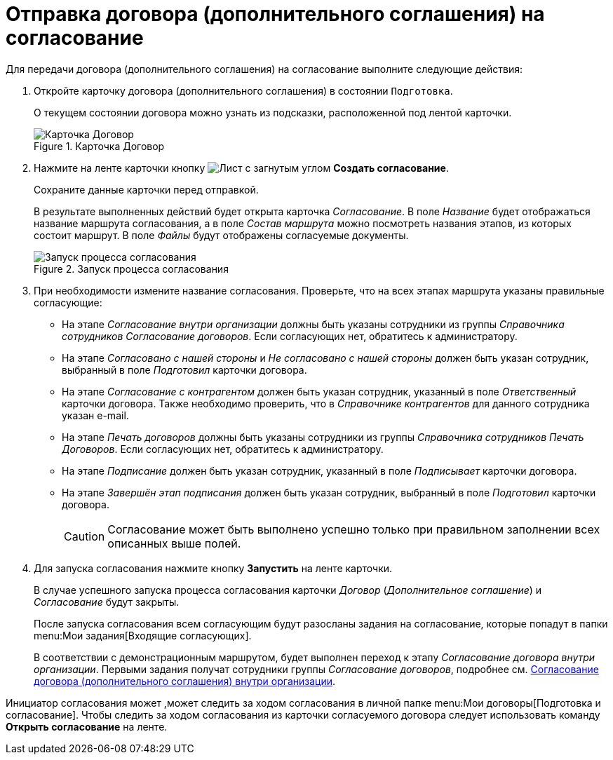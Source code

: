 = Отправка договора (дополнительного соглашения) на согласование

.Для передачи договора (дополнительного соглашения) на согласование выполните следующие действия:
. Откройте карточку договора (дополнительного соглашения) в состоянии `Подготовка`.
+
О текущем состоянии договора можно узнать из подсказки, расположенной под лентой карточки.
+
.Карточка Договор
image::register-contract.png[Карточка Договор]
+
. Нажмите на ленте карточки кнопку image:buttons/new-approval.png[Лист с загнутым углом, галочкой, крестиком и стрелкой] *Создать согласование*.
+
Сохраните данные карточки перед отправкой.
+
В результате выполненных действий будет открыта карточка _Согласование_. В поле _Название_ будет отображаться название маршрута согласования, а в поле _Состав маршрута_ можно посмотреть названия этапов, из которых состоит маршрут. В поле _Файлы_ будут отображены согласуемые документы.
+
.Запуск процесса согласования
image::launch-approval.png[Запуск процесса согласования]
+
. При необходимости измените название согласования. Проверьте, что на всех этапах маршрута указаны правильные согласующие:
+
* На этапе _Согласование внутри организации_ должны быть указаны сотрудники из группы _Справочника сотрудников_ _Согласование договоров_. Если согласующих нет, обратитесь к администратору.
* На этапе _Согласовано с нашей стороны_ и _Не согласовано с нашей стороны_ должен быть указан сотрудник, выбранный в поле _Подготовил_ карточки договора.
* На этапе _Согласование с контрагентом_ должен быть указан сотрудник, указанный в поле _Ответственный_ карточки договора. Также необходимо проверить, что в _Справочнике контрагентов_ для данного сотрудника указан e-mail.
* На этапе _Печать договоров_ должны быть указаны сотрудники из группы _Справочника сотрудников_ _Печать Договоров_. Если согласующих нет, обратитесь к администратору.
* На этапе _Подписание_ должен быть указан сотрудник, указанный в поле _Подписывает_ карточки договора.
* На этапе _Завершён этап подписания_ должен быть указан сотрудник, выбранный в поле _Подготовил_ карточки договора.
+
[CAUTION]
====
Согласование может быть выполнено успешно только при правильном заполнении всех описанных выше полей.
====
+
. Для запуска согласования нажмите кнопку *Запустить* на ленте карточки.
+
В случае успешного запуска процесса согласования карточки _Договор_ (_Дополнительное соглашение_) и _Согласование_ будут закрыты.
+
После запуска согласования всем согласующим будут разосланы задания на согласование, которые попадут в папки menu:Мои задания[Входящие согласующих].
+
В соответствии с демонстрационным маршрутом, будет выполнен переход к этапу _Согласование договора внутри организации_. Первыми задания получат сотрудники группы _Согласование договоров_, подробнее см. xref:contracts/approval/receive.adoc[Согласование договора (дополнительного соглашения) внутри организации].

Инициатор согласования может ,может следить за ходом согласования в личной папке menu:Мои договоры[Подготовка и согласование]. Чтобы следить за ходом согласования из карточки согласуемого договора следует использовать команду *Открыть согласование* на ленте.
